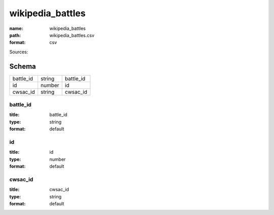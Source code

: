 #################
wikipedia_battles
#################

:name: wikipedia_battles
:path: wikipedia_battles.csv
:format: csv



Sources: 


Schema
======



=========  ======  =========
battle_id  string  battle_id
id         number  id
cwsac_id   string  cwsac_id
=========  ======  =========

battle_id
---------

:title: battle_id
:type: string
:format: default





       
id
--

:title: id
:type: number
:format: default





       
cwsac_id
--------

:title: cwsac_id
:type: string
:format: default





       

